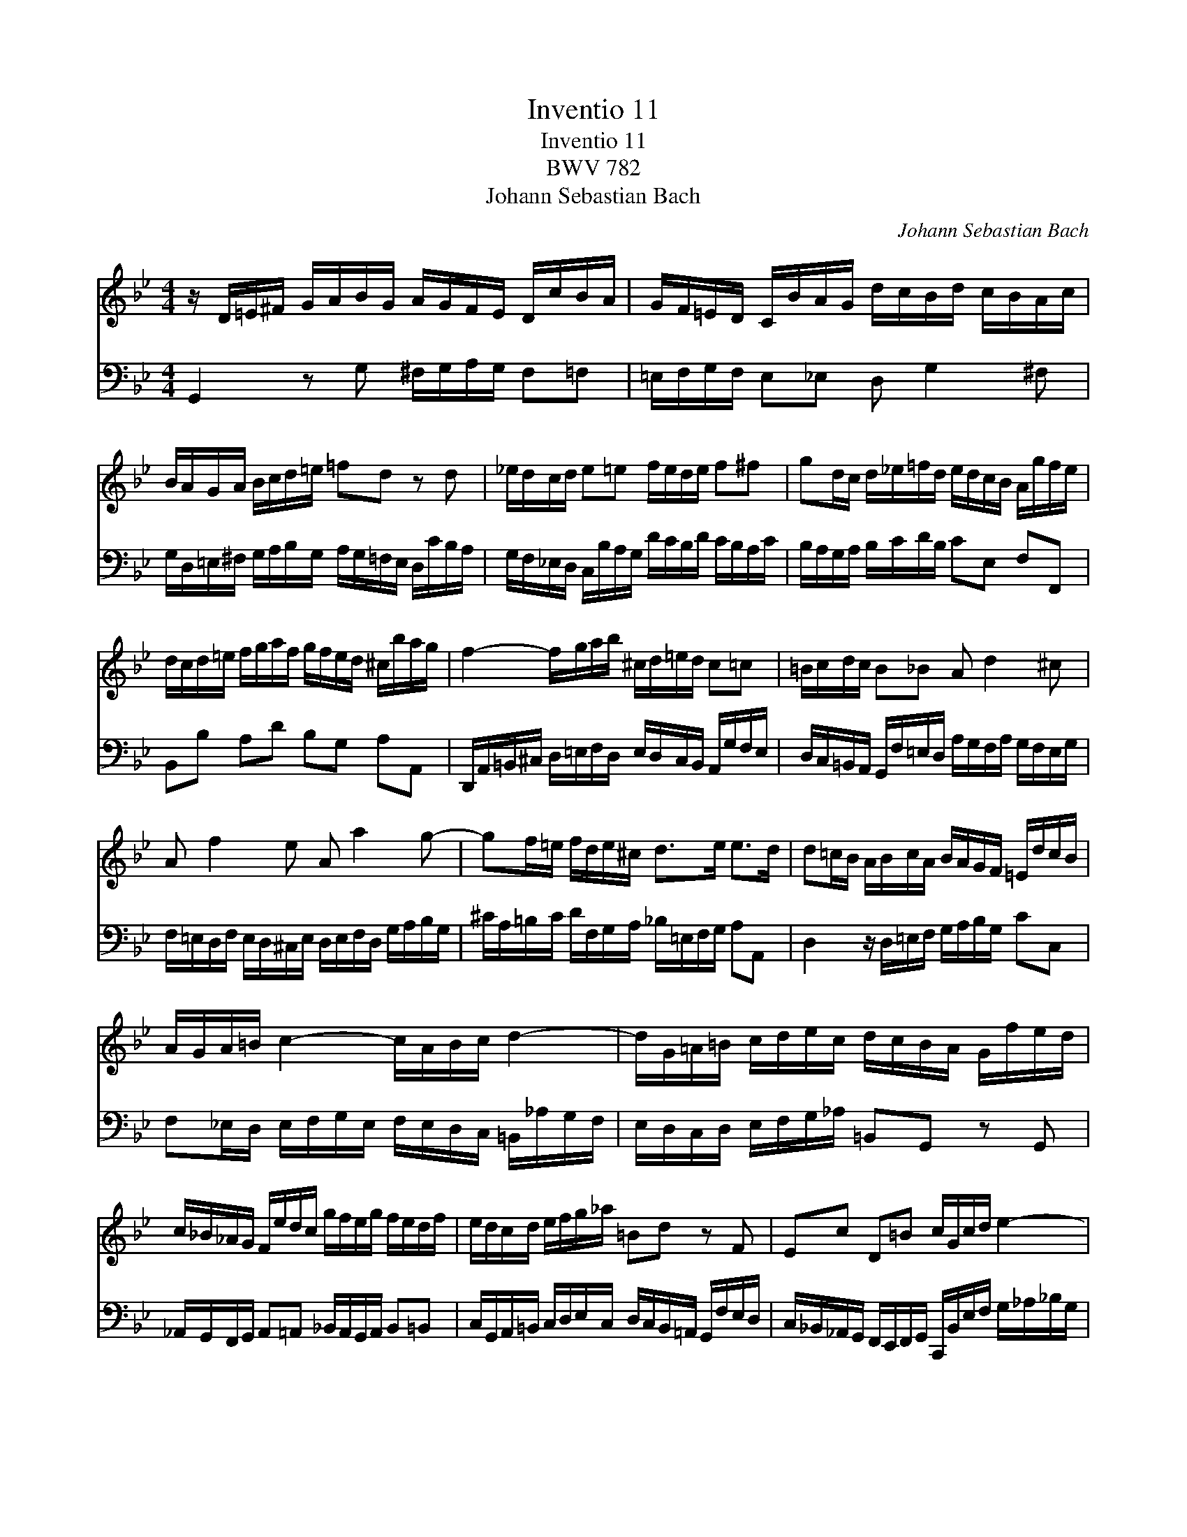 X:1
T:Inventio 11
T:Inventio 11
T:BWV 782
T:Johann Sebastian Bach
C:Johann Sebastian Bach
%%score 1 2
L:1/8
M:4/4
K:Gmin
V:1 treble 
V:2 bass 
V:1
 z/ D/=E/^F/ G/A/B/G/ A/G/F/E/ D/c/B/A/ | G/F/=E/D/ C/B/A/G/ d/c/B/d/ c/B/A/c/ | %2
 B/A/G/A/ B/c/d/=e/ =fd z d | _e/d/c/d/ e=e f/e/d/e/ f^f | gd/c/ d/_e/=f/d/ e/d/c/B/ A/g/f/e/ | %5
 d/c/d/=e/ f/g/a/f/ g/f/e/d/ ^c/b/a/g/ | f2- f/g/a/b/ ^c/d/=e/d/ c=c | =B/c/d/c/ B_B A d2 ^c | %8
 A f2 e A a2 g- | gf/=e/ f/d/e/^c/ d>e e>d | d=c/B/ A/B/c/A/ B/A/G/F/ =E/d/c/B/ | %11
 A/G/A/=B/ c2- c/A/B/c/ d2- | d/G/=A/=B/ c/d/e/c/ d/c/B/A/ G/f/e/d/ | %13
 c/_B/_A/G/ F/e/d/c/ g/f/e/g/ f/e/d/f/ | e/d/c/d/ e/f/g/_a/ =Bd z F | Ec D=B c/G/c/d/ e2- | %16
 e/c/d/e/ f2- fe/d/ g>f | e/d/c/B/ A/G/^F/A/ E/D/=E/F/ G/A/B/G/ | %18
 A/G/_F/=E/ D/c/B/A/ G/=F/E/D/ C/B/A/G/ | d/c/B/d/ c/B/A/c/ B/A/G/B/ A/G/^F/A/ | %20
 G/A/B/c/ d/=e/^f/g/ a/f/g/a/ d2- | d/c/_e/d/ c/B/A/c/ ^F/A/B/A/ G/=F/E/G/ | %22
 ^C/G/A/B/ D/A/G/^F/ G4 |] x4 x4 x4 x4 x4 x4 x4 | %24
V:2
 G,,2 z G, ^F,/G,/A,/G,/ F,=F, | =E,/F,/G,/F,/ E,_E, D, G,2 ^F, | %2
 G,/D,/=E,/^F,/ G,/A,/B,/G,/ A,/G,/=F,/E,/ D,/C/B,/A,/ | %3
 G,/F,/_E,/D,/ C,/B,/A,/G,/ D/C/B,/D/ C/B,/A,/C/ | B,/A,/G,/A,/ B,/C/D/B,/ CE, F,F,, | %5
 B,,B, A,D B,G, A,A,, | D,,/A,,/=B,,/^C,/ D,/=E,/F,/D,/ E,/D,/C,/B,,/ A,,/G,/F,/E,/ | %7
 D,/C,/=B,,/A,,/ G,,/F,/=E,/D,/ A,/G,/F,/A,/ G,/F,/E,/G,/ | %8
 F,/=E,/D,/F,/ E,/D,/^C,/E,/ D,/E,/F,/D,/ G,/A,/B,/G,/ | %9
 ^C/A,/=B,/C/ D/F,/G,/A,/ _B,/=E,/F,/G,/ A,A,, | D,2 z/ D,/=E,/F,/ G,/A,/B,/G,/ CC, | %11
 F,_E,/D,/ E,/F,/G,/E,/ F,/E,/D,/C,/ =B,,/_A,/G,/F,/ | E,/D,/C,/D,/ E,/F,/G,/_A,/ =B,,G,, z G,, | %13
 _A,,/G,,/F,,/G,,/ A,,=A,, _B,,/A,,/G,,/A,,/ B,,=B,, | %14
 C,/G,,/A,,/=B,,/ C,/D,/E,/C,/ D,/C,/B,,/=A,,/ G,,/F,/E,/D,/ | %15
 C,/_B,,/_A,,/G,,/ F,,/E,,/F,,/G,,/ C,,/B,,/E,/F,/ G,/_A,/_B,/G,/ | %16
 _A,/G,/F,/E,/ D,/C/B,/A,/ G,/F,/G,/=A,/ B,/C/D/B,/ | C,/B,/A,/G,/ ^F,/E/D/C/ B,2- B,/C/D/_E/ | %18
 ^F,/G,/A,/G,/ F,=F, =E,/F,/G,/F,/ E,_E, | D, G,2 ^F, D, B,2 A, | D, D2 C- C/_E/D/C/ B,/A,/G,/B,/ | %21
 E,2- E,/D,/C,/E,/ A,,D,- D,C, | B,,A,,/G,,/ D,D,, G,,4 |] x4 x4 x4 x4 x4 x4 x4 | %24

